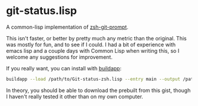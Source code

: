 * git-status.lisp
A common-lisp implementation of [[https://github.com/olivierverdier/zsh-git-prompt][zsh-git-prompt]].

This isn't faster, or better by pretty much any metric than the original. This
was mostly for fun, and to see if I could. I had a bit of experience with emacs
lisp and a couple days with Common Lisp when writing this, so I welcome any
suggestions for improvement.

If you really want, you can install with [[http://www.xach.com/lisp/buildapp/][buildapp]]:
#+begin_src sh
buildapp --load /path/to/Git-status-zsh.lisp --entry main --output /path/to/git_super_status
#+end_src

In theory, you should be able to download the prebuilt from this gist, though I
haven't really tested it other than on my own computer.
